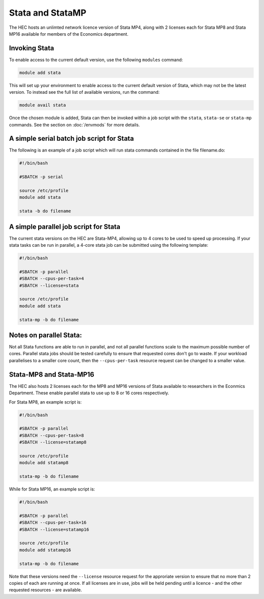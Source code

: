Stata and StataMP
=================

The HEC hosts an unlimted network licence version of Stata MP4, along
with 2 licenses each for Stata MP8 and Stata MP16 available
for members of the Economics department.

Invoking Stata
--------------

To enable access to the current default version, use the following 
``modules`` command:

.. code-block:: console

   module add stata

This will set up your environment to enable access to the current default 
version of Stata, which may not be the latest version. To instead see the 
full list of available versions, run the command:

.. code-block:: console

  module avail stata

Once the chosen module is added, Stata can then be invoked within a job 
script with the ``stata``, ``stata-se`` or ``stata-mp`` commands. See the section on 
:doc:`/envmods` for more details.

A simple serial batch job script for Stata
------------------------------------------

The following is an example of a job script which will run 
stata commands contained in the file filename.do:

.. code-block:: bash

  #!/bin/bash

  #SBATCH -p serial

  source /etc/profile
  module add stata

  stata -b do filename

A simple parallel job script for Stata
--------------------------------------

The current stata versions on the HEC are Stata-MP4, allowing up to 4 cores 
to be used to speed up processing. If your stata tasks can be run in parallel, 
a 4-core stata job can be submitted using the following template:

.. code-block:: bash

  #!/bin/bash

  #SBATCH -p parallel
  #SBATCH --cpus-per-task=4
  #SBATCH --license=stata

  source /etc/profile
  module add stata

  stata-mp -b do filename

Notes on parallel Stata:
-----------------------

Not all Stata functions are able to run in parallel, and not all parallel functions
scale to the maximum possible number of cores. Parallel stata jobs should be tested
carefully to ensure that requested cores don't go to waste. If your workload parallelises
to a smaller core count, then the ``--cpus-per-task`` resource request can be changed
to a smaller value.

Stata-MP8 and Stata-MP16
------------------------

The HEC also hosts 2 licenses each for the MP8 and MP16 versions 
of Stata available to researchers in the Econmics Department. 
These enable parallel stata to use up to 8 or 16 cores 
respectively. 

For Stata MP8, an example script is:

.. code-block:: bash

  #!/bin/bash

  #SBATCH -p parallel
  #SBATCH --cpus-per-task=8
  #SBATCH --license=statamp8

  source /etc/profile
  module add statamp8

  stata-mp -b do filename

While for Stata MP16, an example script is:

.. code-block:: bash

  #!/bin/bash

  #SBATCH -p parallel
  #SBATCH --cpus-per-task=16
  #SBATCH --license=statamp16

  source /etc/profile
  module add statamp16

  stata-mp -b do filename

Note that these versions need the ``--license`` resource request for the approriate
version to ensure that no more than 2 copies of each are running at once. If all
licenses are in use, jobs will be held pending until a licence - and the other requested
resources - are available.
